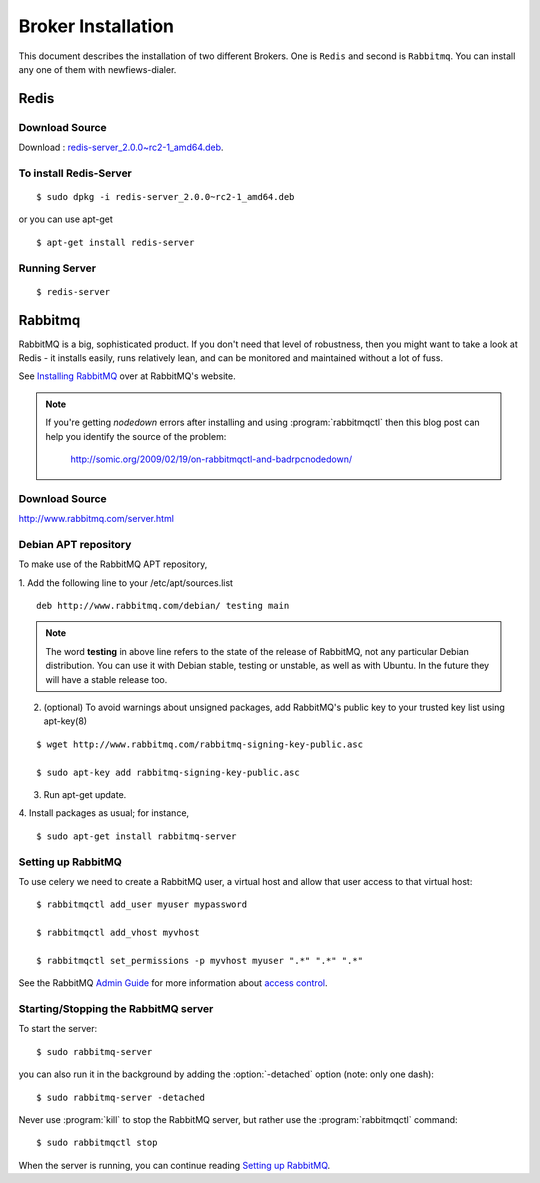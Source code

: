 .. _broker-installation:

===================
Broker Installation
===================

This document describes the installation of two different Brokers. One is ``Redis``
and second is ``Rabbitmq``. You can install any one of them with newfiews-dialer.

.. _broker-redis:

-----
Redis
-----

Download Source
---------------

Download : `redis-server_2.0.0~rc2-1_amd64.deb`_.

.. _redis-server_2.0.0~rc2-1_amd64.deb : https://launchpad.net/ubuntu/maverick/amd64/redis-server/2:2.0.0~rc2-1


To install Redis-Server
-----------------------
::

    $ sudo dpkg -i redis-server_2.0.0~rc2-1_amd64.deb

or you can use apt-get
::

    $ apt-get install redis-server

Running Server
--------------
::

    $ redis-server



.. _broker-rabbitmq:

--------
Rabbitmq
--------

RabbitMQ is a big, sophisticated product.  If you don't need that
level of robustness, then you might want to take a look at Redis - it
installs easily, runs relatively lean, and can be monitored and
maintained without a lot of fuss.

See `Installing RabbitMQ`_ over at RabbitMQ's website.

.. _`Installing RabbitMQ`: http://www.rabbitmq.com/install.html

.. note::

    If you're getting `nodedown` errors after installing and using
    :program:`rabbitmqctl` then this blog post can help you identify
    the source of the problem:

        http://somic.org/2009/02/19/on-rabbitmqctl-and-badrpcnodedown/

Download Source
---------------
http://www.rabbitmq.com/server.html

.. _http://www.rabbitmq.com/server.html: http://www.rabbitmq.com/server.html


Debian APT repository
----------------------

To make use of the RabbitMQ APT repository,

1. Add the following line to your /etc/apt/sources.list
::

   deb http://www.rabbitmq.com/debian/ testing main

.. note::

    The word **testing** in above line refers to the state of the release of RabbitMQ,
    not any particular Debian distribution. You can use it with Debian stable, testing or unstable,
    as well as with Ubuntu. In the future they will have a stable release too.

2. (optional) To avoid warnings about unsigned packages, add RabbitMQ's public key to
   your trusted key list using apt-key(8)
   
::

   $ wget http://www.rabbitmq.com/rabbitmq-signing-key-public.asc

   $ sudo apt-key add rabbitmq-signing-key-public.asc

3. Run apt-get update.

4. Install packages as usual; for instance,
::

   $ sudo apt-get install rabbitmq-server


.. _rabbitmq-configuration:

Setting up RabbitMQ
-------------------

To use celery we need to create a RabbitMQ user, a virtual host and
allow that user access to that virtual host::

    $ rabbitmqctl add_user myuser mypassword

    $ rabbitmqctl add_vhost myvhost

    $ rabbitmqctl set_permissions -p myvhost myuser ".*" ".*" ".*"

See the RabbitMQ `Admin Guide`_ for more information about `access control`_.

.. _`Admin Guide`: http://www.rabbitmq.com/admin-guide.html

.. _`access control`: http://www.rabbitmq.com/admin-guide.html#access-control


.. _rabbitmq-start-stop:

Starting/Stopping the RabbitMQ server
-------------------------------------

To start the server::

    $ sudo rabbitmq-server

you can also run it in the background by adding the :option:`-detached` option
(note: only one dash)::

    $ sudo rabbitmq-server -detached

Never use :program:`kill` to stop the RabbitMQ server, but rather use the
:program:`rabbitmqctl` command::

    $ sudo rabbitmqctl stop

When the server is running, you can continue reading `Setting up RabbitMQ`_.
